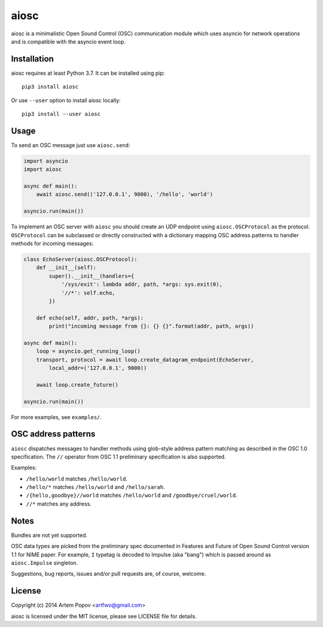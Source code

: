 =====
aiosc
=====

aiosc is a minimalistic Open Sound Control (OSC) communication module
which uses asyncio for network operations and is compatible with the
asyncio event loop.

Installation
============

aiosc requires at least Python 3.7. It can be installed using pip::

    pip3 install aiosc

Or use ``--user`` option to install aiosc locally::

    pip3 install --user aiosc

Usage
=====

To send an OSC message just use ``aiosc.send``:

.. code-block:: python

    import asyncio
    import aiosc

    async def main():
        await aiosc.send(('127.0.0.1', 9000), '/hello', 'world')

    asyncio.run(main())

To implement an OSC server with ``aiosc`` you should create an UDP endpoint
using ``aiosc.OSCProtocol`` as the protocol. ``OSCProtocol`` can be subclassed
or directly constructed with a dictionary mapping OSC address patterns to
handler methods for incoming messages:

.. code-block:: python

    class EchoServer(aiosc.OSCProtocol):
        def __init__(self):
            super().__init__(handlers={
                '/sys/exit': lambda addr, path, *args: sys.exit(0),
                '//*': self.echo,
            })

        def echo(self, addr, path, *args):
            print("incoming message from {}: {} {}".format(addr, path, args))

    async def main():
        loop = asyncio.get_running_loop()
        transport, protocol = await loop.create_datagram_endpoint(EchoServer,
            local_addr=('127.0.0.1', 9000))

        await loop.create_future()

    asyncio.run(main())

For more examples, see ``examples/``.

OSC address patterns
====================

``aiosc`` dispatches messages to handler methods using glob-style address
pattern matching as described in the OSC 1.0 specification. The ``//`` operator
from OSC 1.1 preliminary specification is also supported.

Examples:

* ``/hello/world`` matches ``/hello/world``.
* ``/hello/*`` matches ``/hello/world`` and ``/hello/sarah``.
* ``/{hello,goodbye}//world`` matches ``/hello/world`` and ``/goodbye/cruel/world``.
* ``//*`` matches any address.

Notes
=====

Bundles are not yet supported.

OSC data types are picked from the preliminary spec documented in Features
and Future of Open Sound Control version 1.1 for NIME paper. For example,
``I`` typetag is decoded to Impulse (aka "bang") which is passed around
as ``aiosc.Impulse`` singleton.

Suggestions, bug reports, issues and/or pull requests are, of course, welcome.

License
=======

Copyright (c) 2014 Artem Popov <artfwo@gmail.com>

aiosc is licensed under the MIT license, please see LICENSE file for details.
